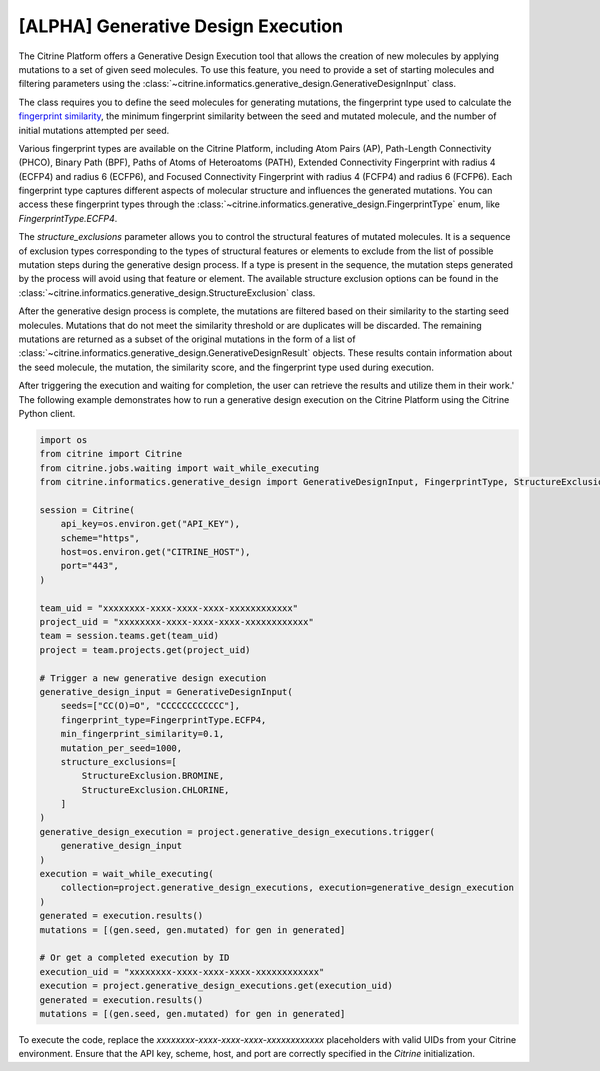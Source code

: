 .. generative_design_execution:

[ALPHA] Generative Design Execution
===================================
The Citrine Platform offers a Generative Design Execution tool that allows the creation of new molecules by applying mutations to a set of given seed molecules.
To use this feature, you need to provide a set of starting molecules and filtering parameters using the :class:`~citrine.informatics.generative_design.GenerativeDesignInput` class.

The class requires you to define the seed molecules for generating mutations, the fingerprint type used to calculate the `fingerprint similarity <https://www.rdkit.org/docs/GettingStartedInPython.html#fingerprinting-and-molecular-similarity>`_, the minimum fingerprint similarity between the seed and mutated molecule, and the number of initial mutations attempted per seed.

Various fingerprint types are available on the Citrine Platform, including Atom Pairs (AP), Path-Length Connectivity (PHCO), Binary Path (BPF), Paths of Atoms of Heteroatoms (PATH), Extended Connectivity Fingerprint with radius 4 (ECFP4) and radius 6 (ECFP6), and Focused Connectivity Fingerprint with radius 4 (FCFP4) and radius 6 (FCFP6).
Each fingerprint type captures different aspects of molecular structure and influences the generated mutations.
You can access these fingerprint types through the :class:`~citrine.informatics.generative_design.FingerprintType` enum, like `FingerprintType.ECFP4`.

The `structure_exclusions` parameter allows you to control the structural features of mutated molecules.
It is a sequence of exclusion types corresponding to the types of structural features or elements to exclude from the list of possible mutation steps during the generative design process.
If a type is present in the sequence, the mutation steps generated by the process will avoid using that feature or element.
The available structure exclusion options can be found in the :class:`~citrine.informatics.generative_design.StructureExclusion` class.

After the generative design process is complete, the mutations are filtered based on their similarity to the starting seed molecules.
Mutations that do not meet the similarity threshold or are duplicates will be discarded. The remaining mutations are returned as a subset of the original mutations in the form of a list of :class:`~citrine.informatics.generative_design.GenerativeDesignResult` objects.
These results contain information about the seed molecule, the mutation, the similarity score, and the fingerprint type used during execution.

After triggering the execution and waiting for completion, the user can retrieve the results and utilize them in their work.'
The following example demonstrates how to run a generative design execution on the Citrine Platform using the Citrine Python client.

.. code-block:: python

    import os
    from citrine import Citrine
    from citrine.jobs.waiting import wait_while_executing
    from citrine.informatics.generative_design import GenerativeDesignInput, FingerprintType, StructureExclusion

    session = Citrine(
        api_key=os.environ.get("API_KEY"),
        scheme="https",
        host=os.environ.get("CITRINE_HOST"),
        port="443",
    )

    team_uid = "xxxxxxxx-xxxx-xxxx-xxxx-xxxxxxxxxxxx"
    project_uid = "xxxxxxxx-xxxx-xxxx-xxxx-xxxxxxxxxxxx"
    team = session.teams.get(team_uid)
    project = team.projects.get(project_uid)

    # Trigger a new generative design execution
    generative_design_input = GenerativeDesignInput(
        seeds=["CC(O)=O", "CCCCCCCCCCCC"],
        fingerprint_type=FingerprintType.ECFP4,
        min_fingerprint_similarity=0.1,
        mutation_per_seed=1000,
        structure_exclusions=[
            StructureExclusion.BROMINE,
            StructureExclusion.CHLORINE,
        ]
    )
    generative_design_execution = project.generative_design_executions.trigger(
        generative_design_input
    )
    execution = wait_while_executing(
        collection=project.generative_design_executions, execution=generative_design_execution
    )
    generated = execution.results()
    mutations = [(gen.seed, gen.mutated) for gen in generated]

    # Or get a completed execution by ID
    execution_uid = "xxxxxxxx-xxxx-xxxx-xxxx-xxxxxxxxxxxx"
    execution = project.generative_design_executions.get(execution_uid)
    generated = execution.results()
    mutations = [(gen.seed, gen.mutated) for gen in generated]

To execute the code, replace the `xxxxxxxx-xxxx-xxxx-xxxx-xxxxxxxxxxxx` placeholders with valid UIDs from your Citrine environment. Ensure that the API key, scheme, host, and port are correctly specified in the `Citrine` initialization.